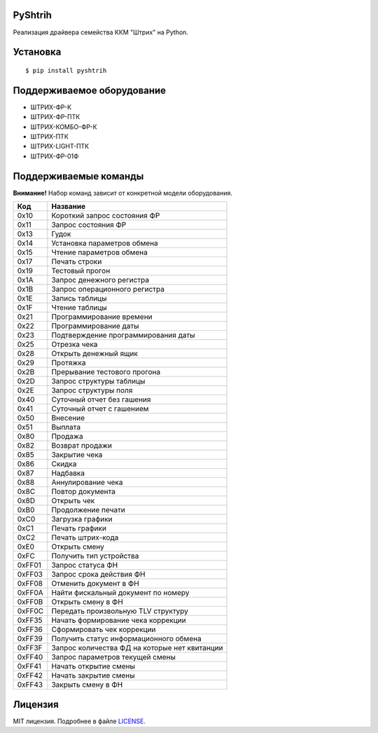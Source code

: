 PyShtrih
--------

|Version| |PyVersions| |License|

Реализация драйвера семейства ККМ "Штрих" на Python.

Установка
---------
::

    $ pip install pyshtrih

Поддерживаемое оборудование
---------------------------
* ШТРИХ-ФР-К
* ШТРИХ-ФР-ПТК
* ШТРИХ-КОМБО-ФР-К
* ШТРИХ-ПТК
* ШТРИХ-LIGHT-ПТК
* ШТРИХ-ФР-01Ф

Поддерживаемые команды
----------------------
**Внимание!** Набор команд зависит от конкретной модели оборудования.

====== ========
Код    Название
====== ========
0x10   Короткий запрос состояния ФР
0x11   Запрос состояния ФР
0x13   Гудок
0x14   Установка параметров обмена
0x15   Чтение параметров обмена
0x17   Печать строки
0x19   Тестовый прогон
0x1A   Запрос денежного регистра
0x1B   Запрос операционного регистра
0x1E   Запись таблицы
0x1F   Чтение таблицы
0x21   Программирование времени
0x22   Программирование даты
0x23   Подтверждение программирования даты
0x25   Отрезка чека
0x28   Открыть денежный ящик
0x29   Протяжка
0x2B   Прерывание тестового прогона
0x2D   Запрос структуры таблицы
0x2E   Запрос структуры поля
0x40   Суточный отчет без гашения
0x41   Суточный отчет с гашением
0x50   Внесение
0x51   Выплата
0x80   Продажа
0x82   Возврат продажи
0x85   Закрытие чека
0x86   Скидка
0x87   Надбавка
0x88   Аннулирование чека
0x8C   Повтор документа
0x8D   Открыть чек
0xB0   Продолжение печати
0xC0   Загрузка графики
0xC1   Печать графики
0xC2   Печать штрих-кода
0xE0   Открыть смену
0xFC   Получить тип устройства
0xFF01 Запрос статуса ФН
0xFF03 Запрос срока действия ФН
0xFF08 Отменить документ в ФН
0xFF0A Найти фискальный документ по номеру
0xFF0B Открыть смену в ФН
0xFF0C Передать произвольную TLV структуру
0xFF35 Начать формирование чека коррекции
0xFF36 Сформировать чек коррекции
0xFF39 Получить статус информационного обмена
0xFF3F Запрос количества ФД на которые нет квитанции
0xFF40 Запрос параметров текущей смены
0xFF41 Начать открытие смены
0xFF42 Начать закрытие смены
0xFF43 Закрыть смену в ФН
====== ========

Лицензия
--------
MIT лицензия. Подробнее в файле `LICENSE <https://github.com/oleg-golovanov/pyshtrih/blob/master/LICENSE>`_.

.. |Version| image:: https://img.shields.io/pypi/v/pyshtrih.svg
    :target: https://pypi.python.org/pypi/pyshtrih
.. |PyVersions| image:: https://img.shields.io/pypi/pyversions/pyshtrih.svg
    :target: https://pypi.python.org/pypi/pyshtrih
.. |License| image:: https://img.shields.io/github/license/oleg-golovanov/pyshtrih.svg
    :target: https://github.com/oleg-golovanov/pyshtrih/blob/master/LICENSE
